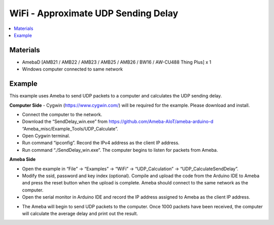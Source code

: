 WiFi - Approximate UDP Sending Delay
=======================================

.. contents::
  :local:
  :depth: 2
  
Materials
---------

- AmebaD [AMB21 / AMB22 / AMB23 / AMB25 / AMB26 / BW16 / AW-CU488 Thing Plus] x 1

- Windows computer connected to same network

Example
--------

This example uses Ameba to send UDP packets to a computer and calculates the UDP sending delay.

**Computer Side**
- Cygwin (https://www.cygwin.com/) will be required for the example. Please download and install.

- Connect the computer to the network.

- Download the “SendDelay_win.exe” from https://github.com/Ameba-AIoT/ameba-arduino-d “Ameba_misc/Example_Tools/UDP_Calculate”.

- Open Cygwin terminal.

- Run command “ipconfig”. Record the IPv4 address as the client IP address.

- Run command “./SendDelay_win.exe”. The computer begins to listen for packets from Ameba.

|image01|

**Ameba Side**

- Open the example in “File” -> “Examples” -> “WiFi” -> “UDP_Calculation” -> “UDP_CalculateSendDelay”.

- Modify the ssid, password and key index (optional). Compile and upload the code from the Arduino IDE to Ameba and press the reset button when the upload is complete. Ameba should connect to the same network as the computer.

- Open the serial monitor in Arduino IDE and record the IP address assigned to Ameba as the client IP address.

|image02|

|image03|

- The Ameba will begin to send UDP packets to the computer. Once 1000 packets have been received, the computer will calculate the average delay and print out the result.

|image04|

.. |image01| image:: ../../../../_static/amebad/Example_Guides/WiFi/WiFi_Approximate_UDP_Sending_Delay/image01.png
   :width:  890 px
   :height:  539 px
.. |image02| image:: ../../../../_static/amebad/Example_Guides/WiFi/WiFi_Approximate_UDP_Sending_Delay/image02.png
   :width:  821 px
   :height:  456 px
.. |image03| image:: ../../../../_static/amebad/Example_Guides/WiFi/WiFi_Approximate_UDP_Sending_Delay/image03.png
   :width:  540 px
   :height:  596 px
.. |image04| image:: ../../../../_static/amebad/Example_Guides/WiFi/WiFi_Approximate_UDP_Sending_Delay/image04.png
   :width:  905 px
   :height:  521 px
   